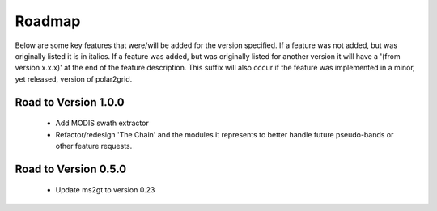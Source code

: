 Roadmap
=======

Below are some key features that were/will be added for the version
specified.  If a feature was not added, but was originally listed
it is in italics.  If a feature was added, but was originally listed
for another version it will have a '(from version x.x.x)' at the end
of the feature description.  This suffix will also occur if the feature was
implemented in a minor, yet released, version of polar2grid.

.. To documenters: Use a '*' on both sides of a phrase to make it italics.

Road to Version 1.0.0
---------------------

    - Add MODIS swath extractor
    - Refactor/redesign 'The Chain' and the modules it represents to better
      handle future pseudo-bands or other feature requests.

Road to Version 0.5.0
---------------------

    - Update ms2gt to version 0.23

